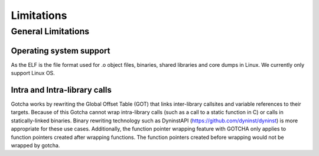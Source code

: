 ===========================
Limitations
===========================

-------------------
General Limitations
-------------------

Operating system support
*************************

As the ELF is the file format used for .o object files, binaries, shared libraries and core dumps in Linux.
We currently only support Linux OS.

Intra and Intra-library calls
*****************************

Gotcha works by rewriting the Global Offset Table (GOT) that links inter-library callsites and variable references to their targets. 
Because of this Gotcha cannot wrap intra-library calls (such as a call to a static function in C) or calls in statically-linked binaries. 
Binary rewriting technology such as DyninstAPI (https://github.com/dyninst/dyninst) is more appropriate for these use cases.
Additionally, the function pointer wrapping feature with GOTCHA only applies to function pointers created after wrapping functions.
The function pointers created before wrapping would not be wrapped by gotcha.


